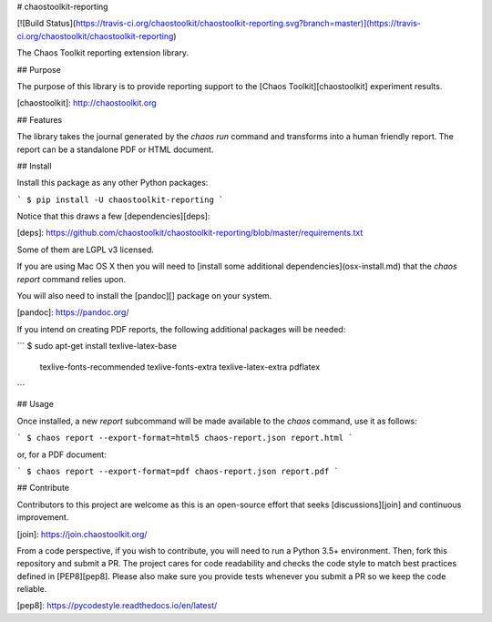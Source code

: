 # chaostoolkit-reporting

[![Build Status](https://travis-ci.org/chaostoolkit/chaostoolkit-reporting.svg?branch=master)](https://travis-ci.org/chaostoolkit/chaostoolkit-reporting)

The Chaos Toolkit reporting extension library.

## Purpose

The purpose of this library is to provide reporting support to the
[Chaos Toolkit][chaostoolkit] experiment results.

[chaostoolkit]: http://chaostoolkit.org

## Features

The library takes the journal generated by the `chaos run` command
and transforms into a human friendly report. The report can be a standalone
PDF or HTML document.

## Install

Install this package as any other Python packages:

```
$ pip install -U chaostoolkit-reporting
```

Notice that this draws a few [dependencies][deps]:

[deps]: https://github.com/chaostoolkit/chaostoolkit-reporting/blob/master/requirements.txt

Some of them are LGPL v3 licensed.

If you are using Mac OS X then you will need to [install some additional dependencies](osx-install.md) that the `chaos report` command relies upon.

You will also need to install the [pandoc][] package on your system.

[pandoc]: https://pandoc.org/

If you intend on creating PDF reports, the following additional packages will
be needed:

```
$ sudo apt-get install texlive-latex-base \
    texlive-fonts-recommended \
    texlive-fonts-extra \
    texlive-latex-extra \
    pdflatex
```

## Usage

Once installed, a new `report` subcommand will be made available to the
`chaos` command, use it as follows:

```
$ chaos report --export-format=html5 chaos-report.json report.html
```

or, for a PDF document:

```
$ chaos report --export-format=pdf chaos-report.json report.pdf
```

## Contribute

Contributors to this project are welcome as this is an open-source effort that
seeks [discussions][join] and continuous improvement.

[join]: https://join.chaostoolkit.org/

From a code perspective, if you wish to contribute, you will need to run a 
Python 3.5+ environment. Then, fork this repository and submit a PR. The
project cares for code readability and checks the code style to match best
practices defined in [PEP8][pep8]. Please also make sure you provide tests
whenever you submit a PR so we keep the code reliable.

[pep8]: https://pycodestyle.readthedocs.io/en/latest/



